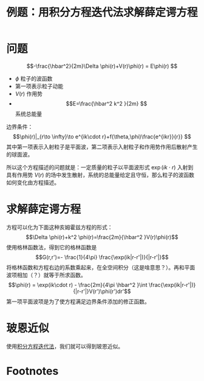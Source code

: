 #+title: 例题：用积分方程迭代法求解薛定谔方程
#+roam_tags: 积分方程
#+roam_alias: 

* 问题
\[-\frac{\hbar^2}{2m}\Delta \phi(r)+V(r)\phi(r) = E\phi(r) \] 
- \(\phi\) 粒子的波函数
- 第一项表示粒子动能
- \(V(r)\) 作用势
- \[E=\frac{\hbar^2 k^2 }{2m} \]  系统总能量
边界条件： \[\phi(r)|_{r\to \infty}\to e^{ik\cdot r}+f(\theta,\phi)\frac{e^{ikr}}{r}} \] 其中第一项表示入射粒子是平面波，第二项表示入射粒子和作用势作用后散射产生的球面波。

所以这个方程描述的问题就是：一定质量的粒子以平面波形式 \(\exp(ik\cdot r)\) 入射到具有作用势 \(V(r)\) 的场中发生散射，系统的总能量给定且守恒，那么粒子的波函数如何变化由方程描述。
* 求解薛定谔方程
方程可以化为下面这种亥姆霍兹方程的形式：
\[\Delta \phi(r)+k^2 \phi(r)=\frac{2m}{\hbar^2 }V(r)\phi(r)\]
使用格林函数法，得到它的格林函数是
\[G(r,r')=- \frac{1}{4\pi} \frac{\exp(ik|r-r'|)}{|r-r'|}\]
将格林函数和方程右边的系数乘起来，在全空间积分（这是啥意思？）。再和平面波项相加（？）就等于所求函数。
\[\phi(r) = \exp(ik\cdot r) - \frac{2m}{4\pi \hbar^2 }\int \frac{\exp(ik|r-r'|)}{|r-r'|}V(r')\phi(r')dr'\] 
第一项平面波项是为了使方程满足边界条件添加的修正函数。
* 玻恩近似
使用[[file:20201223210933-积分方程迭代法.org][积分方程迭代法]]，我们就可以得到玻恩近似。
* Footnotes
